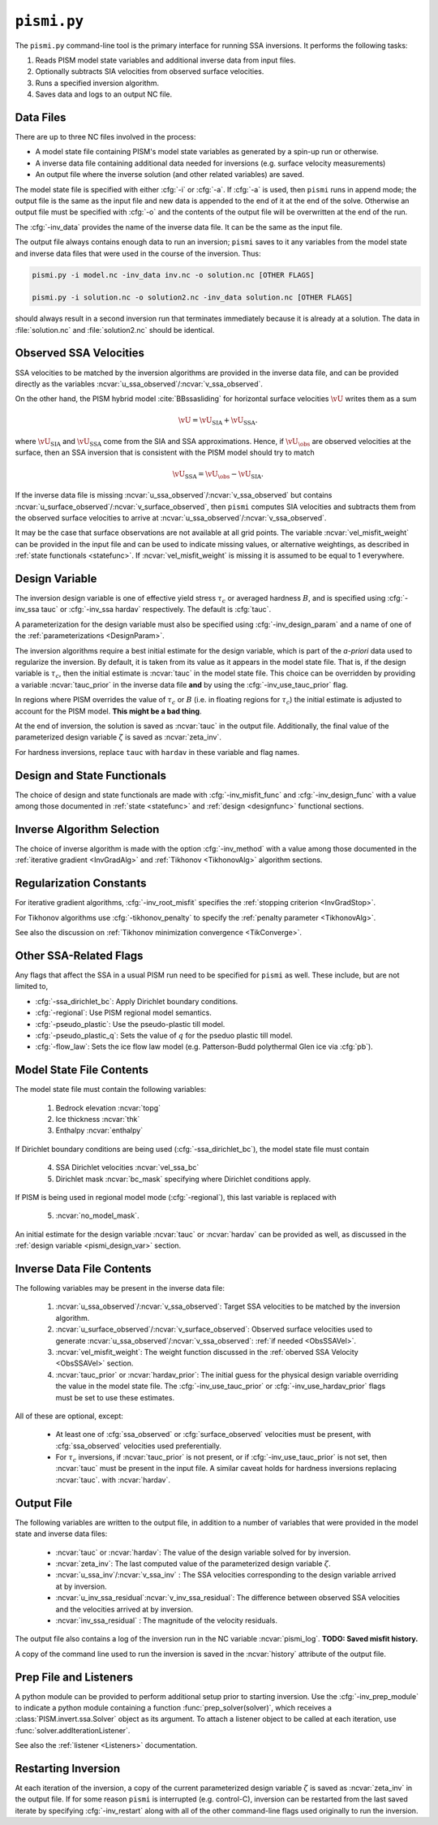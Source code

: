 .. _pismi:

``pismi.py``
==============


The ``pismi.py`` command-line tool is the primary interface for running SSA 
inversions.  It performs the following tasks:

1. Reads PISM model state variables and additional inverse data 
   from input files.

2. Optionally subtracts SIA velocities from observed surface velocities.

3. Runs a specified inversion algorithm.

4. Saves data and logs to an output NC file.


Data Files
----------

There are up to three NC files involved in the process:

* A model state file containing PISM's model state variables as generated
  by a spin-up run or otherwise.
* A inverse data file containing additional data needed for inversions
  (e.g. surface velocity measurements)
* An output file where the inverse solution (and other related variables) 
  are saved.

The model state file is specified with either :cfg:`-i` or :cfg:`-a`.  If
:cfg:`-a` is used, then ``pismi`` runs in append mode; the output file
is the same as the input file and new data is appended to the end of it
at the end of the solve.  Otherwise an output file must be specified with
:cfg:`-o` and the contents of the output file will be overwritten at the end
of the run.

The :cfg:`-inv_data` provides the name of the inverse data file. It can be the 
same as the input file.

The output file always contains enough data to run an inversion; ``pismi`` 
saves to it any variables from the model state and inverse data files
that were used in the course of the inversion.  Thus:

.. code-block:: bash

  pismi.py -i model.nc -inv_data inv.nc -o solution.nc [OTHER FLAGS]
  
  pismi.py -i solution.nc -o solution2.nc -inv_data solution.nc [OTHER FLAGS]

should always result in a second inversion run that terminates immediately
because it is already at a solution.  The data in :file:`solution.nc` and
:file:`solution2.nc` should be identical.

.. _ObsSSAVel:

Observed SSA Velocities
-----------------------------

SSA velocities to be matched by the inversion algorithms are 
provided in the inverse data file, and can be provided directly
as the variables :ncvar:`u_ssa_observed`\ /:ncvar:`v_ssa_observed`.

On the other hand, the PISM hybrid model :cite:`BBssasliding` 
for horizontal surface velocities :math:`\vU` writes them as a sum

.. math::

  \vU = \vU_{\mathrm{SIA}} + \vU_{\mathrm{SSA}}.

where :math:`\vU_{\mathrm{SIA}}` and :math:`\vU_{\mathrm{SSA}}`
come from the SIA and SSA approximations.  Hence, if :math:`\vU_\obs`
are observed velocities at the surface, then an SSA inversion 
that is consistent with the PISM model should try to match

.. math::
  \vU_{\mathrm{SSA}} = \vU_\obs - \vU_{\mathrm{SIA}}.

If the inverse data file is missing 
:ncvar:`u_ssa_observed`\ /:ncvar:`v_ssa_observed` but contains
:ncvar:`u_surface_observed`\ /:ncvar:`v_surface_observed`, 
then ``pismi`` computes SIA velocities and 
subtracts them from the observed surface velocities
to arrive at :ncvar:`u_ssa_observed`\ /:ncvar:`v_ssa_observed`.

It may be the case that surface observations are not available at 
all grid points.  The variable :ncvar:`vel_misfit_weight` can be 
provided in the input file and can be used to indicate missing
values, or alternative weightings, as described in :ref:`state 
functionals <statefunc>`. If :ncvar:`vel_misfit_weight` is missing
it is assumed to be equal to 1 everywhere.

.. _pismi_design_var:

Design Variable
---------------

The inversion design variable is one of effective yield stress
:math:`\tau_c` or averaged hardness :math:`B`, and is specified
using :cfg:`-inv_ssa tauc` or :cfg:`-inv_ssa hardav` respectively.
The default is :cfg:`tauc`.

A parameterization for the design variable must also be specified
using :cfg:`-inv_design_param` and a name of one of the
:ref:`parameterizations <DesignParam>`.

The inversion algorithms require a best initial estimate for the
design variable, which is part of the *a-priori* data used to
regularize the inversion.  By default, it is taken from its
value as it appears in the model state file.  That is, if
the design variable is :math:`\tau_c`, then the initial
estimate is :ncvar:`tauc` in the model state file.  This
choice can be overridden by providing a variable
:ncvar:`tauc_prior` in the inverse data file **and** by
using the :cfg:`-inv_use_tauc_prior` flag.  

In regions where PISM overrides the value of :math:`\tau_c` or
:math:`B` (i.e. in floating regions for :math:`\tau_c`) the 
initial estimate is adjusted to account for the PISM model.
**This might be a bad thing**.

At the end of inversion, the solution is saved as :ncvar:`tauc` in 
the output file.  Additionally, the final value of the
parameterized design variable :math:`\zeta` is saved as :ncvar:`zeta_inv`.

For hardness inversions, replace ``tauc`` with ``hardav``
in these variable and flag names.

Design and State Functionals
----------------------------

The choice of design and state functionals are made
with :cfg:`-inv_misfit_func` and :cfg:`-inv_design_func`
with a value among those documented in :ref:`state <statefunc>` and
:ref:`design <designfunc>` functional sections.


Inverse Algorithm Selection
---------------------------

The choice of inverse algorithm is made with the 
option :cfg:`-inv_method` with a value 
among those documented in the :ref:`iterative gradient <InvGradAlg>`
and :ref:`Tikhonov <TikhonovAlg>` algorithm sections.


Regularization Constants
------------------------

For iterative gradient algorithms,
:cfg:`-inv_root_misfit` specifies
the :ref:`stopping criterion <InvGradStop>`.

For Tikhonov algorithms use :cfg:`-tikhonov_penalty`
to specify the :ref:`penalty parameter <TikhonovAlg>`.

See also the discussion on :ref:`Tikhonov minimization
convergence <TikConverge>`.

Other SSA-Related Flags
-----------------------

Any flags that affect the SSA in a usual PISM run need to be
specified for ``pismi`` as well.  These include, but are not
limited to,

* :cfg:`-ssa_dirichlet_bc`\ : Apply Dirichlet boundary conditions.
* :cfg:`-regional`\ : Use PISM regional model semantics.
* :cfg:`-pseudo_plastic`\ : Use the pseudo-plastic till model.
* :cfg:`-pseudo_plastic_q`\ : Sets the value of :math:`q` for the pseduo plastic till model.
* :cfg:`-flow_law`\ : Sets the ice flow law model (e.g. Patterson-Budd polythermal Glen ice via :cfg:`pb`).

Model State File Contents
-------------------------

The model state file must contain the following variables:

  1. Bedrock elevation :ncvar:`topg`
  2. Ice thickness :ncvar:`thk`
  3. Enthalpy :ncvar:`enthalpy`
  
If Dirichlet boundary conditions are being used (:cfg:`-ssa_dirichlet_bc`),
the model state file must contain

  4. SSA Dirichlet velocities :ncvar:`vel_ssa_bc`
  5. Dirichlet mask :ncvar:`bc_mask` specifying where Dirichlet conditions 
     apply.
  
If PISM is being used in regional model mode (:cfg:`-regional`), this last variable is replaced with
  
  5. :ncvar:`no_model_mask`.

An initial estimate for the design variable :ncvar:`tauc` or :ncvar:`hardav`
can be provided as well, as discussed in the :ref:`design variable <pismi_design_var>` section.


Inverse Data File Contents
--------------------------

The following variables may be present in the inverse data file:

  1. :ncvar:`u_ssa_observed`\ /:ncvar:`v_ssa_observed`: Target SSA
     velocities to be matched by the inversion algorithm.

  2. :ncvar:`u_surface_observed`\ /:ncvar:`v_surface_observed`: Observed
     surface velocities used to generate 
     :ncvar:`u_ssa_observed`\ /:ncvar:`v_ssa_observed`: 
     :ref:`if needed <ObsSSAVel>`.

  3. :ncvar:`vel_misfit_weight`\ : The weight function discussed
     in the :ref:`oberved SSA Velocity <ObsSSAVel>` section.

  4. :ncvar:`tauc_prior` or :ncvar:`hardav_prior`\ : The
     initial guess for the physical design variable overriding the
     value in the model state file.  The :cfg:`-inv_use_tauc_prior`
     or :cfg:`-inv_use_hardav_prior` flags must be set to use
     these estimates.

All of these are optional, except:

  * At least one of :cfg:`ssa_observed` or :cfg:`surface_observed`
    velocities must be present, with :cfg:`ssa_observed` velocities
    used preferentially.

  * For :math:`\tau_c` inversions, if :ncvar:`tauc_prior` 
    is not present, or if :cfg:`-inv_use_tauc_prior` is not set,
    then :ncvar:`tauc` must be present in the input file.  A similar
    caveat holds for hardness inversions replacing :ncvar:`tauc`.
    with :ncvar:`hardav`.


Output File
-----------

The following variables are written to the output file,
in addition to a number of variables that were provided
in the model state and inverse data files:

  * :ncvar:`tauc` or :ncvar:`hardav`\ : The value of
    the design variable solved for by inversion.
  * :ncvar:`zeta_inv`: The last computed value of the
    parameterized design variable :math:`\zeta`.
  * :ncvar:`u_ssa_inv`\ /:ncvar:`v_ssa_inv` : The
    SSA velocities corresponding to the design
    variable arrived at by inversion.
  * :ncvar:`u_inv_ssa_residual`\ :ncvar:`v_inv_ssa_residual`:
    The difference between observed SSA velocities and the
    velocities arrived at by inversion.
  * :ncvar:`inv_ssa_residual` : The magnitude of the velocity
    residuals.

The output file also contains a log of the inversion run
in the NC variable :ncvar:`pismi_log`.  **TODO: Saved misfit
history.**

A copy of the command line used to run the inversion is saved
in the :ncvar:`history` attribute of the output file.

Prep File and Listeners
-----------------------

A python module can be provided to perform additional setup
prior to starting inversion.  Use the :cfg:`-inv_prep_module`
to indicate a python module containing a function
:func:`prep_solver(solver)`, which receives 
a :class:`PISM.invert.ssa.Solver` object as its argument.
To attach a listener object to be called at each iteration,
use :func:`solver.addIterationListener`.

See also the :ref:`listener <Listeners>` documentation.


Restarting Inversion
--------------------

At each iteration of the inversion, a copy of the current
parameterized design variable :math:`\zeta` is saved
as :ncvar:`zeta_inv` in the output file.  If for some reason
``pismi`` is interrupted (e.g. control-C), inversion can
be restarted from the last saved iterate by specifying
:cfg:`-inv_restart` along with all of the other 
command-line flags used originally to run the inversion.

